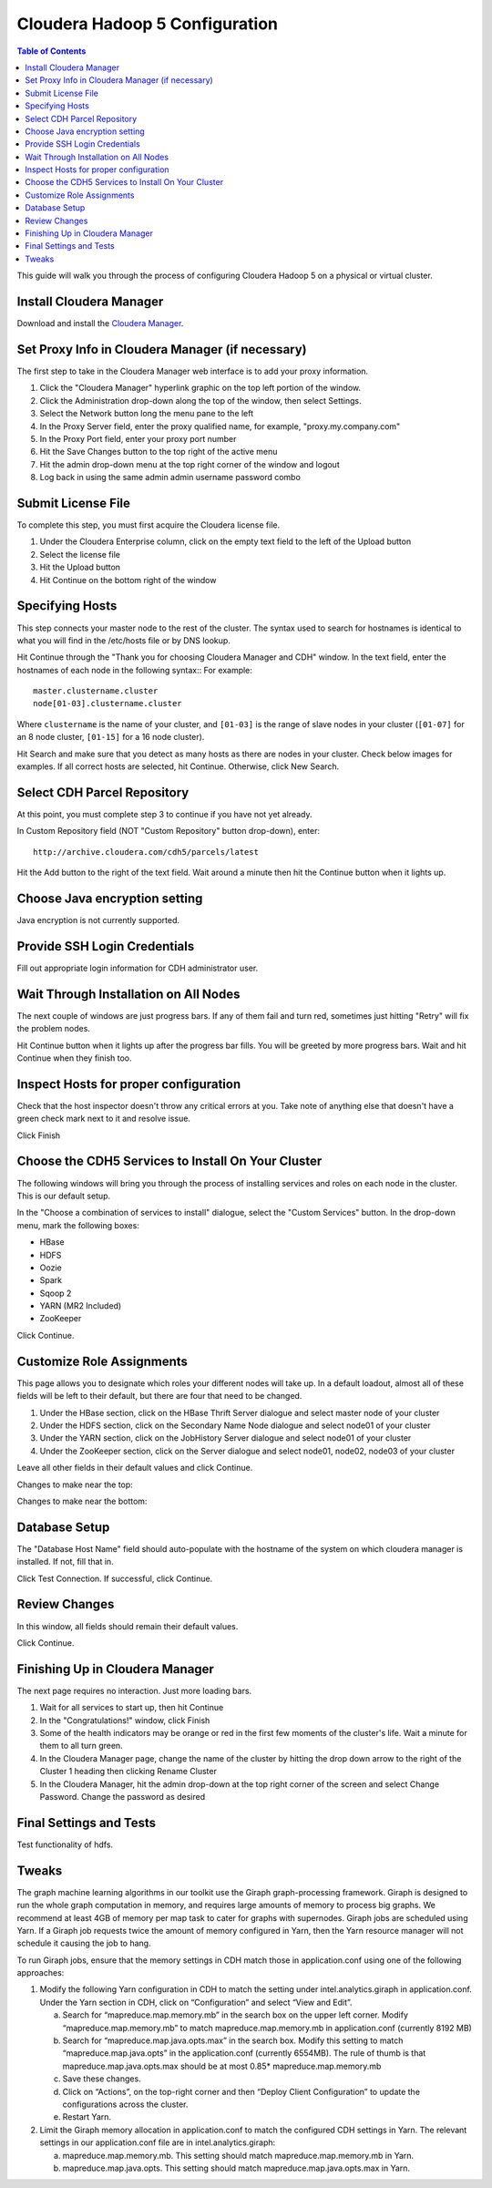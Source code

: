 ===============================
Cloudera Hadoop 5 Configuration
===============================

.. contents:: Table of Contents
    :local:

This guide will walk you through the process of configuring Cloudera Hadoop 5 on a physical or virtual cluster.

------------------------
Install Cloudera Manager
------------------------
Download and install the `Cloudera Manager`_.

-------------------------------------------------
Set Proxy Info in Cloudera Manager (if necessary)
-------------------------------------------------

The first step to take in the Cloudera Manager web interface is to add your proxy information.

1. Click the "Cloudera Manager" hyperlink graphic on the top left portion of the window.
#. Click the Administration drop-down along the top of the window, then select Settings.
#. Select the Network button long the menu pane to the left
#. In the Proxy Server field, enter the proxy qualified name, for example, "proxy.my.company.com"
#. In the Proxy Port field, enter your proxy port number
#. Hit the Save Changes button to the top right of the active menu
#. Hit the admin drop-down menu at the top right corner of the window and logout
#. Log back in using the same admin admin username password combo

-------------------
Submit License File
-------------------

To complete this step, you must first acquire the Cloudera license file.

1. Under the Cloudera Enterprise column, click on the empty text field to the left of the Upload button
#. Select the license file
#. Hit the Upload button
#. Hit Continue on the bottom right of the window  

----------------
Specifying Hosts
----------------

This step connects your master node to the rest of the cluster.
The syntax used to search for hostnames is identical to what you will find in the /etc/hosts file or by DNS lookup.

Hit Continue through the "Thank you for choosing Cloudera Manager and CDH" window.
In the text field, enter the hostnames of each node in the following syntax::
For example::

    master.clustername.cluster
    node[01-03].clustername.cluster

Where ``clustername`` is the name of your cluster,
and ``[01-03]`` is the range of slave nodes in your cluster (``[01-07]`` for an 8 node cluster,
``[01-15]`` for a 16 node cluster).

Hit Search and make sure that you detect as many hosts as there are nodes in your cluster.
Check below images for examples.
If all correct hosts are selected, hit Continue.
Otherwise, click New Search. 

.. image:: ad_inst_cloudera_04.*
   :width: 80%
   :align: center

----------------------------
Select CDH Parcel Repository
----------------------------

At this point, you must complete step 3 to continue if you have not yet already.

In Custom Repository field (NOT "Custom Repository" button drop-down), enter::

    http://archive.cloudera.com/cdh5/parcels/latest

Hit the Add button to the right of the text field.
Wait around a minute then hit the Continue button when it lights up.

.. image:: ad_inst_cloudera_05.*
   :width: 80%
   :align: center

------------------------------
Choose Java encryption setting
------------------------------
Java encryption is not currently supported.

----------------------------- 
Provide SSH Login Credentials
----------------------------- 
Fill out appropriate login information for CDH administrator user.

--------------------------------------
Wait Through Installation on All Nodes
--------------------------------------
The next couple of windows are just progress bars.
If any of them fail and turn red, sometimes just hitting "Retry" will fix the problem nodes.

Hit Continue button when it lights up after the progress bar fills.
You will be greeted by more progress bars.
Wait and hit Continue when they finish too.   

.. image:: ad_inst_cloudera_07.*
   :width: 80%
   :align: center

--------------------------------------
Inspect Hosts for proper configuration
--------------------------------------
Check that the host inspector doesn't throw any critical errors at you.
Take note of anything else that doesn't have a green check mark next to it and resolve issue.

Click Finish

.. image:: ad_inst_cloudera_08.*
   :width: 80%
   :align: center

--------------------------------------------------- 
Choose the CDH5 Services to Install On Your Cluster
--------------------------------------------------- 

The following windows will bring you through the process of installing services and roles on each node in the cluster.
This is our default setup.

In the "Choose a combination of services to install" dialogue, select the "Custom Services" button.
In the drop-down menu, mark the following boxes:

* HBase
* HDFS
* Oozie
* Spark
* Sqoop 2
* YARN (MR2 Included)
* ZooKeeper

Click Continue.                

.. image:: ad_inst_cloudera_09.*
   :width: 80%
   :align: center

--------------------------
Customize Role Assignments
--------------------------

This page allows you to designate which roles your different nodes will take up.
In a default loadout, almost all of these fields will be left to their default, but there are four that need to be changed.

1. Under the HBase section, click on the HBase Thrift Server dialogue and select master node of your cluster
#. Under the HDFS section, click on the Secondary Name Node dialogue and select node01 of your cluster
#. Under the YARN section, click on the JobHistory Server dialogue and select node01 of your cluster
#. Under the ZooKeeper section, click on the Server dialogue and select node01, node02, node03 of your cluster

Leave all other fields in their default values and click Continue.

Changes to make near the top:

.. image:: ad_inst_cloudera_10a.*
   :width: 80%
   :align: center
 

Changes to make near the bottom:

.. image:: ad_inst_cloudera_10b.*
   :width: 80%
   :align: center
 
-------------- 
Database Setup
-------------- 

The "Database Host Name" field should auto-populate with the hostname of the system on which cloudera manager is installed.
If not, fill that in.

Click Test Connection.
If successful, click Continue.

.. image:: ad_inst_cloudera_11.*
   :width: 80%
   :align: center
 
-------------- 
Review Changes
-------------- 

In this window, all fields should remain their default values.

Click Continue.

--------------------------------
Finishing Up in Cloudera Manager
--------------------------------

The next page requires no interaction. Just more loading bars.

1. Wait for all services to start up, then hit Continue
#. In the "Congratulations!" window, click Finish
#. Some of the health indicators may be orange or red in the first few moments of the cluster's life.
   Wait a minute for them to all turn green.
#. In the Cloudera Manager page, change the name of the cluster by hitting the drop down arrow to the right of the Cluster 1 heading
   then clicking Rename Cluster
#. In the Cloudera Manager, hit the admin drop-down at the top right corner of the screen and select Change Password.
   Change the password as desired

.. image:: ad_inst_cloudera_13.*
   :width: 50%
   :align: center
 
------------------------ 
Final Settings and Tests
------------------------ 
Test functionality of hdfs.

------
Tweaks
------

The graph machine learning algorithms in our toolkit use the Giraph graph-processing framework.
Giraph is designed to run the whole graph computation in memory, and requires large amounts of memory to process big graphs.
We recommend at least 4GB of memory per map task to cater for graphs with supernodes.
Giraph jobs are scheduled using Yarn.
If a Giraph job requests twice the amount of memory configured in Yarn, then the Yarn resource manager will not schedule it causing the job to hang.

To run Giraph jobs, ensure that the memory settings in CDH match those in application.conf using one of the following approaches: 

1.  Modify the following Yarn configuration in CDH to match the setting under intel.analytics.giraph in application.conf.
    Under the Yarn section in CDH, click on “Configuration” and select “View and Edit”.

    a.  Search for “mapreduce.map.memory.mb” in the search box on the upper left corner.
        Modify “mapreduce.map.memory.mb” to match mapreduce.map.memory.mb in application.conf (currently 8192 MB)
    #.  Search for “mapreduce.map.java.opts.max” in the search box.
        Modify this setting to match “mapreduce.map.java.opts” in the application.conf (currently 6554MB).
        The rule of thumb is that mapreduce.map.java.opts.max should be at most 0.85* mapreduce.map.memory.mb
    #.  Save these changes.
    #.  Click on “Actions”, on the top-right corner and then “Deploy Client Configuration” to update the configurations across the cluster.
    #.  Restart Yarn.

#.  Limit the Giraph memory allocation in application.conf to match the configured CDH settings in Yarn.
    The relevant settings in our application.conf file are in intel.analytics.giraph:

    a.  mapreduce.map.memory.mb. This setting should match mapreduce.map.memory.mb in Yarn.
    #.  mapreduce.map.java.opts. This setting should match mapreduce.map.java.opts.max in Yarn.

.. _Cloudera Manager: http://www.cloudera.com/content/support/en/downloads/cloudera_manager/cm-5-1-0.html

